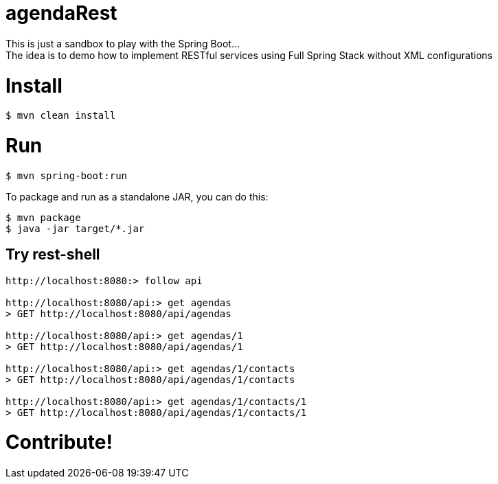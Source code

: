 # agendaRest
This is just a sandbox to play with the Spring Boot...
The idea is to demo how to implement RESTful services using Full Spring Stack without XML configurations

= Install
[source]
----
$ mvn clean install
----

= Run
[source]
----
$ mvn spring-boot:run
----

To package and run as a standalone JAR, you can do this:
[source]
----
$ mvn package
$ java -jar target/*.jar
----

== Try rest-shell
[source]
----
http://localhost:8080:> follow api

http://localhost:8080/api:> get agendas
> GET http://localhost:8080/api/agendas

http://localhost:8080/api:> get agendas/1
> GET http://localhost:8080/api/agendas/1

http://localhost:8080/api:> get agendas/1/contacts
> GET http://localhost:8080/api/agendas/1/contacts

http://localhost:8080/api:> get agendas/1/contacts/1
> GET http://localhost:8080/api/agendas/1/contacts/1
----

# Contribute!
